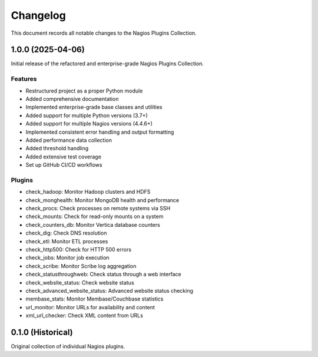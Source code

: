 Changelog
=========

This document records all notable changes to the Nagios Plugins Collection.

1.0.0 (2025-04-06)
----------------

Initial release of the refactored and enterprise-grade Nagios Plugins Collection.

Features
~~~~~~~

- Restructured project as a proper Python module
- Added comprehensive documentation
- Implemented enterprise-grade base classes and utilities
- Added support for multiple Python versions (3.7+)
- Added support for multiple Nagios versions (4.4.6+)
- Implemented consistent error handling and output formatting
- Added performance data collection
- Added threshold handling
- Added extensive test coverage
- Set up GitHub CI/CD workflows

Plugins
~~~~~~

- check_hadoop: Monitor Hadoop clusters and HDFS
- check_monghealth: Monitor MongoDB health and performance
- check_procs: Check processes on remote systems via SSH
- check_mounts: Check for read-only mounts on a system
- check_counters_db: Monitor Vertica database counters
- check_dig: Check DNS resolution
- check_etl: Monitor ETL processes
- check_http500: Check for HTTP 500 errors
- check_jobs: Monitor job execution
- check_scribe: Monitor Scribe log aggregation
- check_statusthroughweb: Check status through a web interface
- check_website_status: Check website status
- check_advanced_website_status: Advanced website status checking
- membase_stats: Monitor Membase/Couchbase statistics
- url_monitor: Monitor URLs for availability and content
- xml_url_checker: Check XML content from URLs

0.1.0 (Historical)
----------------

Original collection of individual Nagios plugins.
